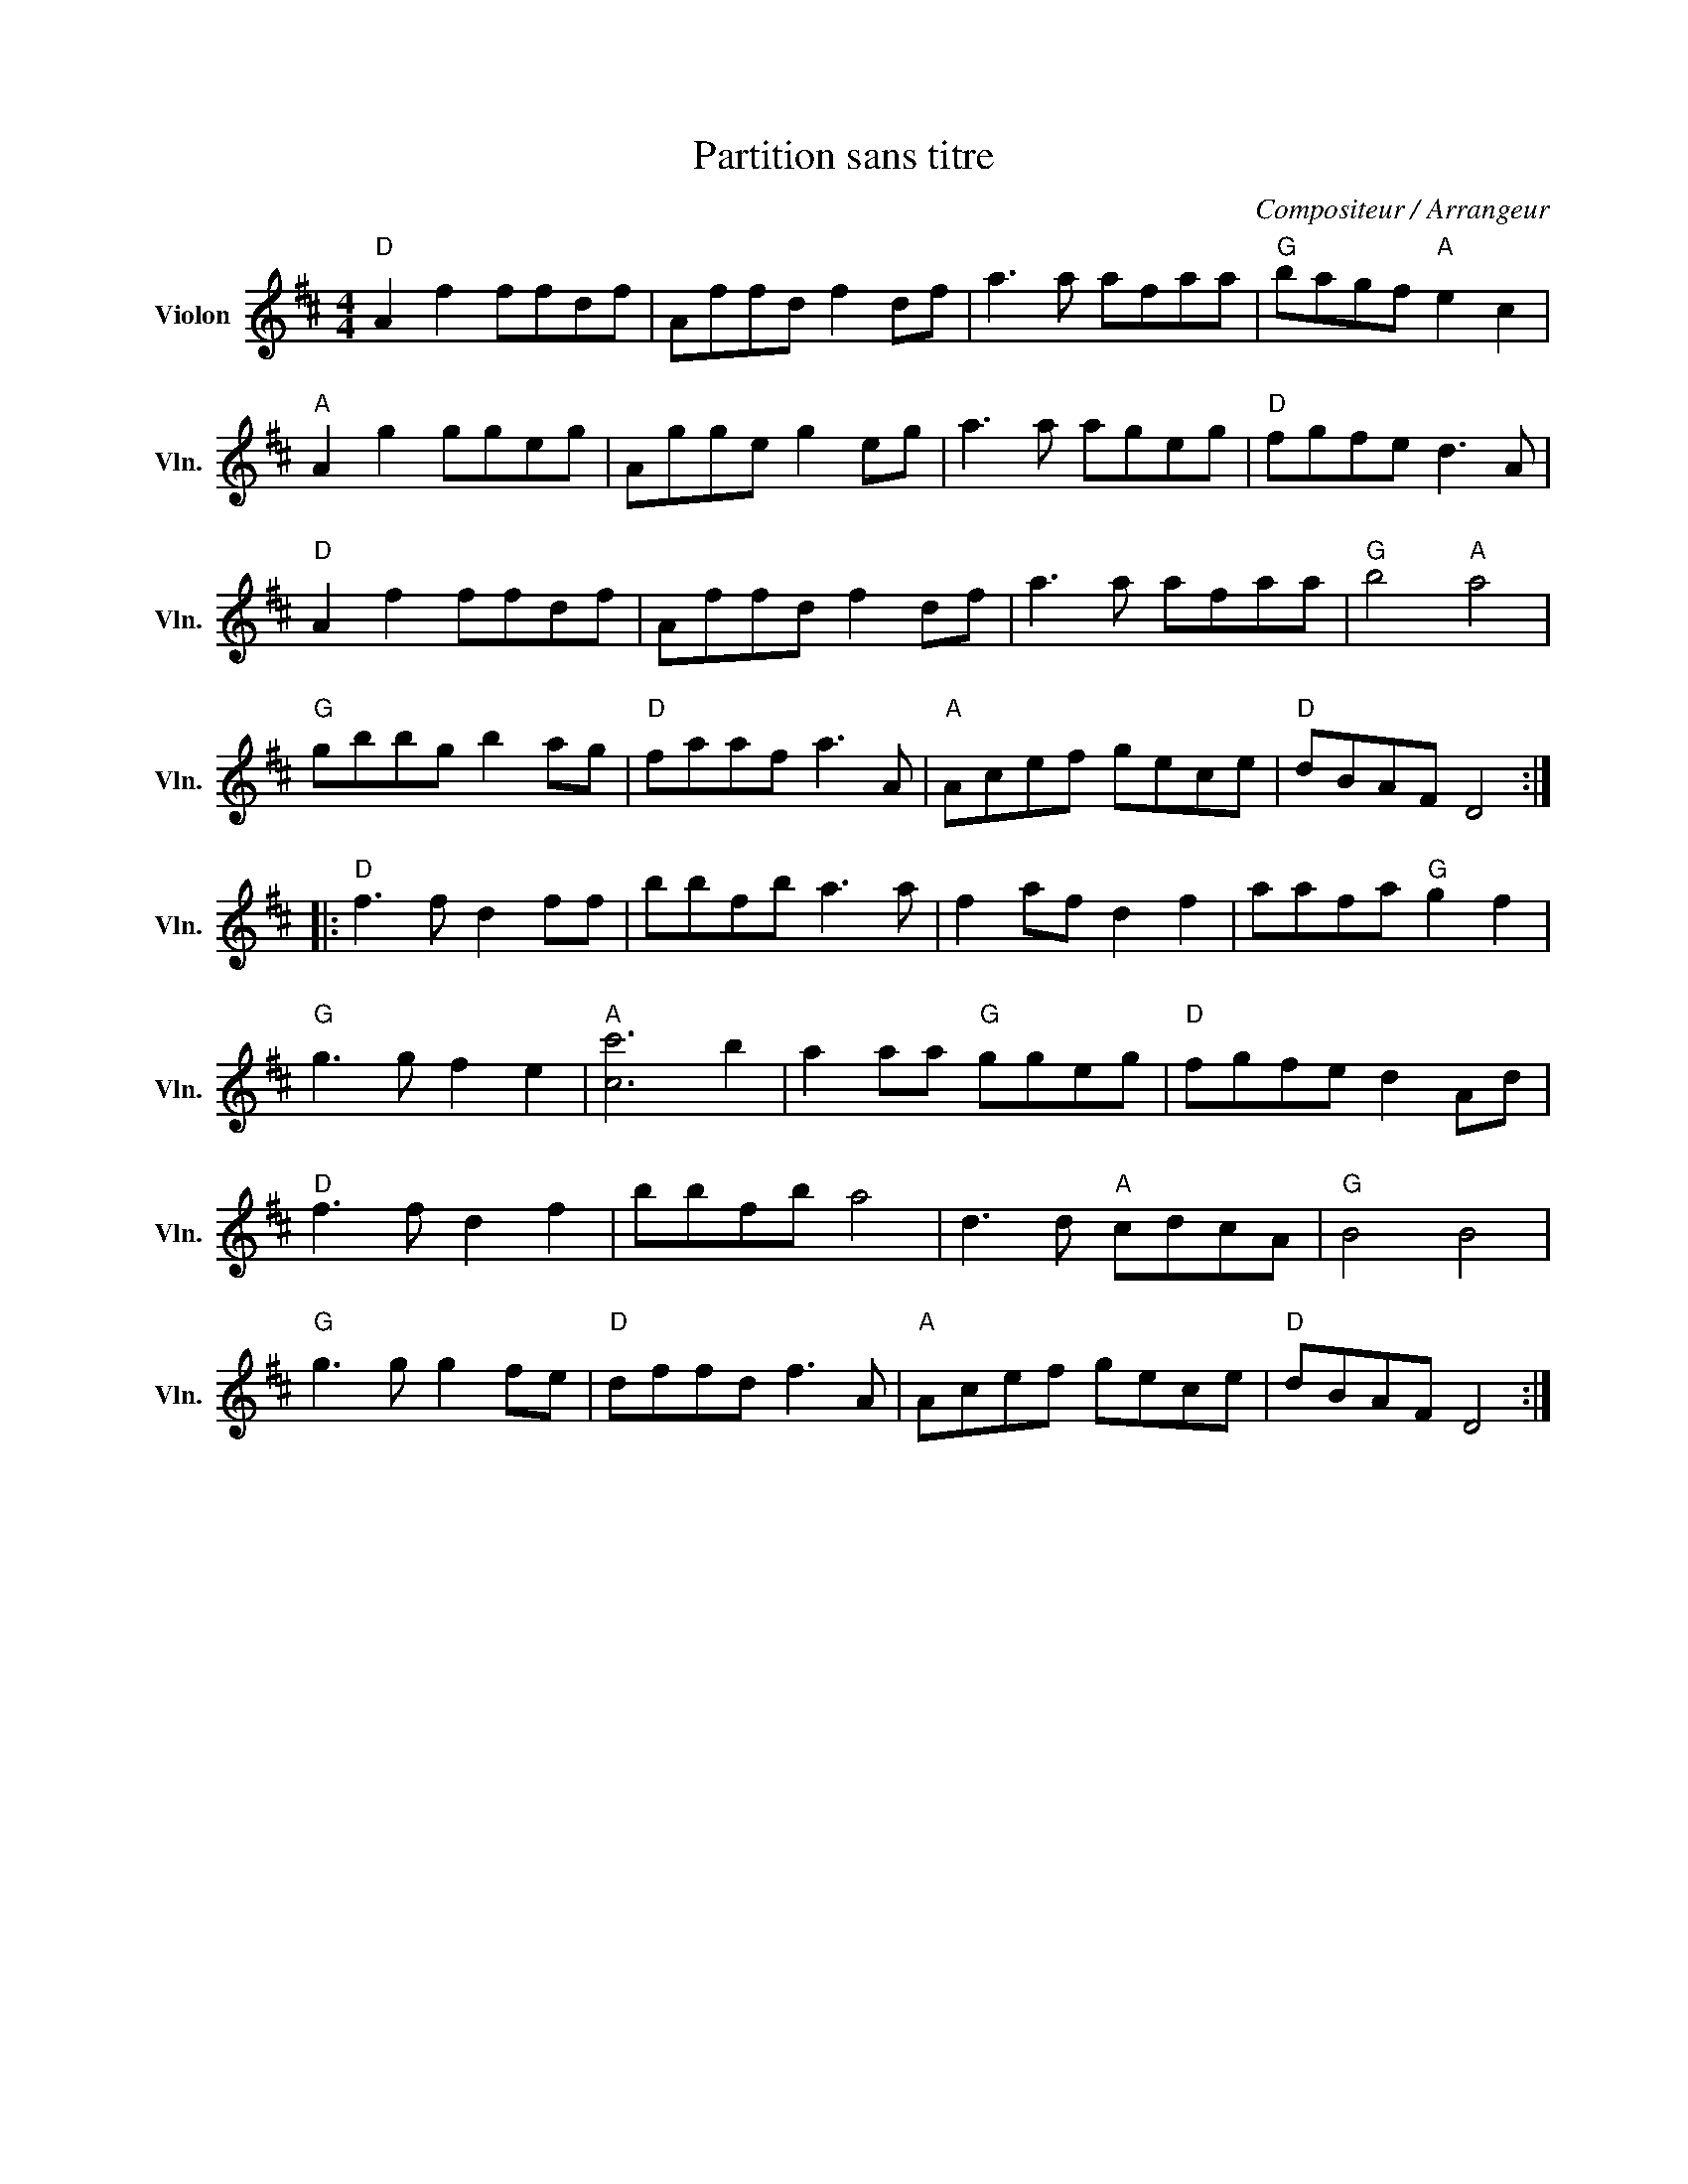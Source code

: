 X:1
T:Partition sans titre
C:Compositeur / Arrangeur
L:1/8
M:4/4
I:linebreak $
K:D
V:1 treble nm="Violon" snm="Vln."
V:1
"D" A2 f2 ffdf | Affd f2 df | a3 a afaa |"G" bagf"A" e2 c2 |"A" A2 g2 ggeg | Agge g2 eg | %6
 a3 a ageg |"D" fgfe d3 A |"D" A2 f2 ffdf | Affd f2 df | a3 a afaa |"G" b4"A" a4 |"G" gbbg b2 ag | %13
"D" faaf a3 A |"A" Acef gece |"D" dBAF D4 ::"D" f3 f d2 ff | bbfb a3 a | f2 af d2 f2 | %19
 aafa"G" g2 f2 |"G" g3 g f2 e2 |"A" [cc']6 b2 | a2 aa"G" ggeg |"D" fgfe d2 Ad |"D" f3 f d2 f2 | %25
 bbfb a4 | d3 d"A" cdcA |"G" B4 B4 |"G" g3 g g2 fe |"D" dffd f3 A |"A" Acef gece |"D" dBAF D4 :| %32
